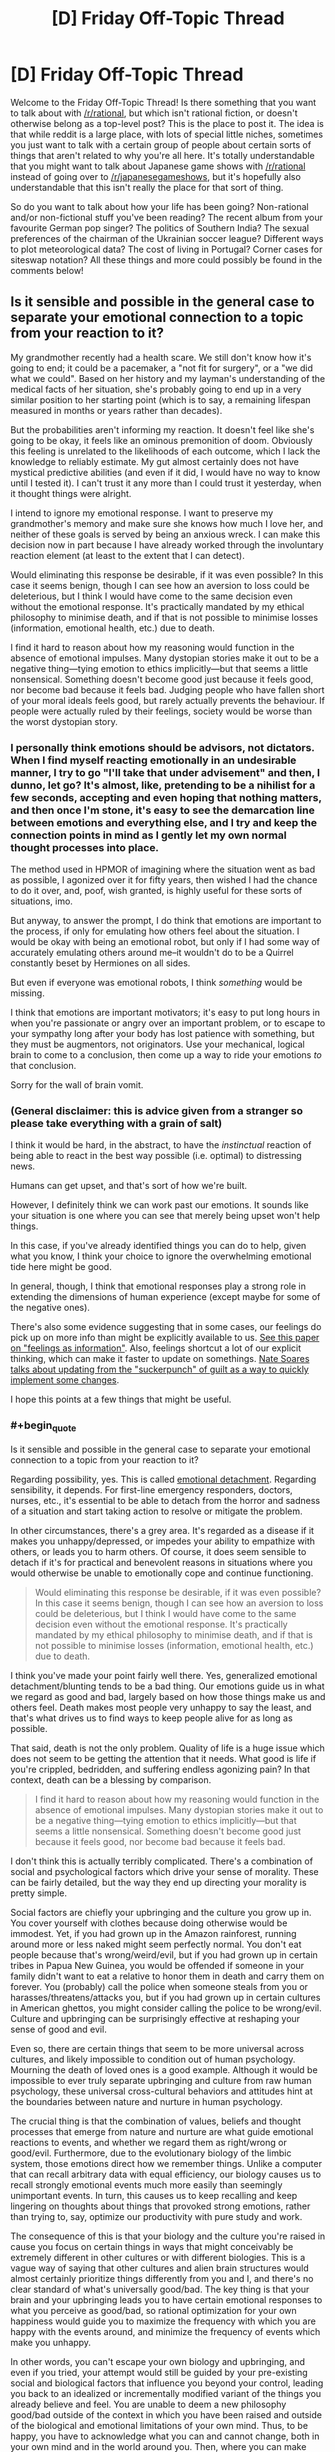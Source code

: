 #+TITLE: [D] Friday Off-Topic Thread

* [D] Friday Off-Topic Thread
:PROPERTIES:
:Author: AutoModerator
:Score: 13
:DateUnix: 1487948983.0
:END:
Welcome to the Friday Off-Topic Thread! Is there something that you want to talk about with [[/r/rational]], but which isn't rational fiction, or doesn't otherwise belong as a top-level post? This is the place to post it. The idea is that while reddit is a large place, with lots of special little niches, sometimes you just want to talk with a certain group of people about certain sorts of things that aren't related to why you're all here. It's totally understandable that you might want to talk about Japanese game shows with [[/r/rational]] instead of going over to [[/r/japanesegameshows]], but it's hopefully also understandable that this isn't really the place for that sort of thing.

So do you want to talk about how your life has been going? Non-rational and/or non-fictional stuff you've been reading? The recent album from your favourite German pop singer? The politics of Southern India? The sexual preferences of the chairman of the Ukrainian soccer league? Different ways to plot meteorological data? The cost of living in Portugal? Corner cases for siteswap notation? All these things and more could possibly be found in the comments below!


** Is it sensible and possible in the general case to separate your emotional connection to a topic from your reaction to it?

My grandmother recently had a health scare. We still don't know how it's going to end; it could be a pacemaker, a "not fit for surgery", or a "we did what we could". Based on her history and my layman's understanding of the medical facts of her situation, she's probably going to end up in a very similar position to her starting point (which is to say, a remaining lifespan measured in months or years rather than decades).

But the probabilities aren't informing my reaction. It doesn't feel like she's going to be okay, it feels like an ominous premonition of doom. Obviously this feeling is unrelated to the likelihoods of each outcome, which I lack the knowledge to reliably estimate. My gut almost certainly does not have mystical predictive abilities (and even if it did, I would have no way to know until I tested it). I can't trust it any more than I could trust it yesterday, when it thought things were alright.

I intend to ignore my emotional response. I want to preserve my grandmother's memory and make sure she knows how much I love her, and neither of these goals is served by being an anxious wreck. I can make this decision now in part because I have already worked through the involuntary reaction element (at least to the extent that I can detect).

Would eliminating this response be desirable, if it was even possible? In this case it seems benign, though I can see how an aversion to loss could be deleterious, but I think I would have come to the same decision even without the emotional response. It's practically mandated by my ethical philosophy to minimise death, and if that is not possible to minimise losses (information, emotional health, etc.) due to death.

I find it hard to reason about how my reasoning would function in the absence of emotional impulses. Many dystopian stories make it out to be a negative thing---tying emotion to ethics implicitly---but that seems a little nonsensical. Something doesn't become good just because it feels good, nor become bad because it feels bad. Judging people who have fallen short of your moral ideals feels good, but rarely actually prevents the behaviour. If people were actually ruled by their feelings, society would be worse than the worst dystopian story.
:PROPERTIES:
:Author: ZeroNihilist
:Score: 11
:DateUnix: 1487954038.0
:END:

*** I personally think emotions should be advisors, not dictators. When I find myself reacting emotionally in an undesirable manner, I try to go "I'll take that under advisement" and then, I dunno, let go? It's almost, like, pretending to be a nihilist for a few seconds, accepting and even hoping that nothing matters, and then once I'm stone, it's easy to see the demarcation line between emotions and everything else, and I try and keep the connection points in mind as I gently let my own normal thought processes into place.

The method used in HPMOR of imagining where the situation went as bad as possible, I agonized over it for fifty years, then wished I had the chance to do it over, and, poof, wish granted, is highly useful for these sorts of situations, imo.

But anyway, to answer the prompt, I do think that emotions are important to the process, if only for emulating how others feel about the situation. I would be okay with being an emotional robot, but only if I had some way of accurately emulating others around me--it wouldn't do to be a Quirrel constantly beset by Hermiones on all sides.

But even if everyone was emotional robots, I think /something/ would be missing.

I think that emotions are important motivators; it's easy to put long hours in when you're passionate or angry over an important problem, or to escape to your sympathy long after your body has lost patience with something, but they must be augmentors, not originators. Use your mechanical, logical brain to come to a conclusion, then come up a way to ride your emotions /to/ that conclusion.

Sorry for the wall of brain vomit.
:PROPERTIES:
:Author: ketura
:Score: 7
:DateUnix: 1487955374.0
:END:


*** (General disclaimer: this is advice given from a stranger so please take everything with a grain of salt)

I think it would be hard, in the abstract, to have the /instinctual/ reaction of being able to react in the best way possible (i.e. optimal) to distressing news.

Humans can get upset, and that's sort of how we're built.

However, I definitely think we can work past our emotions. It sounds like your situation is one where you can see that merely being upset won't help things.

In this case, if you've already identified things you can do to help, given what you know, I think your choice to ignore the overwhelming emotional tide here might be good.

In general, though, I think that emotional responses play a strong role in extending the dimensions of human experience (except maybe for some of the negative ones).

There's also some evidence suggesting that in some cases, our feelings do pick up on more info than might be explicitly available to us. [[https://dornsife.usc.edu/assets/sites/780/docs/schwarz_feelings-as-information_7jan10.pdf][See this paper on "feelings as information"]]. Also, feelings shortcut a lot of our explicit thinking, which can make it faster to update on somethings. [[http://mindingourway.com/update-from-the-suckerpunch/][Nate Soares talks about updating from the "suckerpunch" of guilt as a way to quickly implement some changes]].

I hope this points at a few things that might be useful.
:PROPERTIES:
:Author: owenshen24
:Score: 6
:DateUnix: 1487955775.0
:END:


*** #+begin_quote
  Is it sensible and possible in the general case to separate your emotional connection to a topic from your reaction to it?
#+end_quote

Regarding possibility, yes. This is called [[https://en.wikipedia.org/wiki/Emotional_detachment][emotional detachment]]. Regarding sensibility, it depends. For first-line emergency responders, doctors, nurses, etc., it's essential to be able to detach from the horror and sadness of a situation and start taking action to resolve or mitigate the problem.

In other circumstances, there's a grey area. It's regarded as a disease if it makes you unhappy/depressed, or impedes your ability to empathize with others, or leads you to harm others. Of course, it does seem sensible to detach if it's for practical and benevolent reasons in situations where you would otherwise be unable to emotionally cope and continue functioning.

#+begin_quote
  Would eliminating this response be desirable, if it was even possible? In this case it seems benign, though I can see how an aversion to loss could be deleterious, but I think I would have come to the same decision even without the emotional response. It's practically mandated by my ethical philosophy to minimise death, and if that is not possible to minimise losses (information, emotional health, etc.) due to death.
#+end_quote

I think you've made your point fairly well there. Yes, generalized emotional detachment/blunting tends to be a bad thing. Our emotions guide us in what we regard as good and bad, largely based on how those things make us and others feel. Death makes most people very unhappy to say the least, and that's what drives us to find ways to keep people alive for as long as possible.

That said, death is not the only problem. Quality of life is a huge issue which does not seem to be getting the attention that it needs. What good is life if you're crippled, bedridden, and suffering endless agonizing pain? In that context, death can be a blessing by comparison.

#+begin_quote
  I find it hard to reason about how my reasoning would function in the absence of emotional impulses. Many dystopian stories make it out to be a negative thing---tying emotion to ethics implicitly---but that seems a little nonsensical. Something doesn't become good just because it feels good, nor become bad because it feels bad.
#+end_quote

I don't think this is actually terribly complicated. There's a combination of social and psychological factors which drive your sense of morality. These can be fairly detailed, but the way they end up directing your morality is pretty simple.

Social factors are chiefly your upbringing and the culture you grow up in. You cover yourself with clothes because doing otherwise would be immodest. Yet, if you had grown up in the Amazon rainforest, running around more or less naked might seem perfectly normal. You don't eat people because that's wrong/weird/evil, but if you had grown up in certain tribes in Papua New Guinea, you would be offended if someone in your family didn't want to eat a relative to honor them in death and carry them on forever. You (probably) call the police when someone steals from you or harasses/threatens/attacks you, but if you had grown up in certain cultures in American ghettos, you might consider calling the police to be wrong/evil. Culture and upbringing can be surprisingly effective at reshaping your sense of good and evil.

Even so, there are certain things that seem to be more universal across cultures, and likely impossible to condition out of human psychology. Mourning the death of loved ones is a good example. Although it would be impossible to ever truly separate upbringing and culture from raw human psychology, these universal cross-cultural behaviors and attitudes hint at the boundaries between nature and nurture in human psychology.

The crucial thing is that the combination of values, beliefs and thought processes that emerge from nature and nurture are what guide emotional reactions to events, and whether we regard them as right/wrong or good/evil. Furthermore, due to the evolutionary biology of the limbic system, those emotions direct how we remember things. Unlike a computer that can recall arbitrary data with equal efficiency, our biology causes us to recall strongly emotional events much more easily than seemingly unimportant events. In turn, this causes us to keep recalling and keep lingering on thoughts about things that provoked strong emotions, rather than trying to, say, optimize our productivity with pure study and work.

The consequence of this is that your biology and the culture you're raised in cause you focus on certain things in ways that might conceivably be extremely different in other cultures or with different biologies. This is a vague way of saying that other cultures and alien brain structures would almost certainly prioritize things differently from you and I, and there's no clear standard of what's universally good/bad. The key thing is that your brain and your upbringing leads you to have certain emotional responses to what you perceive as good/bad, so rational optimization for your own happiness would guide you to maximize the frequency with which you are happy with the events around, and minimize the frequency of events which make you unhappy.

In other words, you can't escape your own biology and upbringing, and even if you tried, your attempt would still be guided by your pre-existing social and biological factors that influence you beyond your control, leading you back to an idealized or incrementally modified variant of the things you already believe and feel. You are unable to deem a new philosophy good/bad outside of the context in which you have been raised and outside of the biological and emotional limitations of your own mind. Thus, to be happy, you have to acknowledge what you can and cannot change, both in your own mind and in the world around you. Then, where you can make changes, make the changes that will make you happy.

You can't intentionally detach yourself from your own emotions, but you can create circumstances which limit your suffering and help you to find happiness both on your own, and in the happiness of others.
:PROPERTIES:
:Author: Norseman2
:Score: 2
:DateUnix: 1487965545.0
:END:


** Recently, in watching [[https://www.youtube.com/playlist?list=PLQFX9B_9L4-neNiBhZcc54c7aPXkyP7GI][a playthrough]] of /[[http://www.reddit.com/r/darkestdungeon][Darkest Dungeon]]/, I've been thoroughly disgusted by the fact that, in a game widely touted as a triumph in immersing the player in the hopeless experience of "cosmic horror", immersion is /totally broken/ by the inclusion--indeed, the /encouragement/--of /extremely/-gamey tactics. Consider:

- Outside of camping intervals (of which a mission can contain between zero and three), the characters controlled by the player can use healing skills /only/ during battles. This encourages the player toward the artificial prolonging of any battle against an enemy group whose damage-dealing capabilities are exceeded by the PCs' healing power.\\
- In order to prevent this, contrived [[http://np.reddit.com/r/darkestdungeon/comments/43wov9/how_exactly_does_the_stall_penalty_work/czlthz1][stalling penalties]] take effect whenever the enemy group is reduced to a single enemy that can't deal more damage than the PCs can heal (i.e., is neither a boss nor a miniboss). This forces the player to be more creative in his stalling, by stunning enemies to reduce their damage-dealing potential and by not killing the final monster until the very last moment before the penalties will be inflicted.\\
- Even worse, in the final missions of the game, the developers *intentionally* (according to the person who executed the playthrough linked above) included enemy groups each containing two enemies *incapable* of dealing damage to the PCs, thus accomplishing an end run around *their own anti-stalling mechanic* in order to compensate for those missions' extreme difficulty. In addition, the stalling penalties are waived against one enemy with such high defensive statistics that killing it before the stalling penalties kick in usually is extremely difficult. ([[https://www.youtube.com/watch?v=X0UqtvCPsMc&list=PLQFX9B_9L4-kjmz2ic1AsduLdf8dOpRWN][This video]] provides a nice example of how ridiculous the mechanic is. The ninety-minute mission includes literally /twenty-five minutes/, spread across four battles, of stalling against a single high-defense enemy in order to heal all the PCs--and this particular player is using a mod that speeds up battle animations, so the time split would be even /more/ egregious under ordinary circumstances.)

In my opinion, this trio of circumstances irreparably damages any claim to immersive capability that the game can put forward. Why can't characters use healing skills (balanced through some other method) outside battles and camps? (This includes, not just [[http://darkestdungeon.gamepedia.com/Heroes#Vestal][divine]] and [[http://darkestdungeon.gamepedia.com/Heroes#Occultist][occult]] spells that plausibly could require adrenaline to function, but also actions as mundane as [[http://darkestdungeon.gamepedia.com/Heroes#Arbalest][Battlefield Bandage]] and [[http://darkestdungeon.gamepedia.com/Heroes#Plague_Doctor][Battlefield Medicine]].) Why will reinforcements arrive /always/ if the PCs are fighting a single cultist, but /never/ if the the PCs are fighting two? (Wouldn't a /larger/ battle be /more/ likely to attract attention?) Why will reinforcements arrive /always/ if the PCs are fighting a single ordinary enemy, but /never/ if they're fighting a lone boss? (Wouldn't the monsters be much more likely to have set up a system to warn of threats to their leaders than to have instituted a similar system for the protection of unimportant scouts and underlings?) No in-game explanation is provided.

I don't dispute that the game is /fun:/ According to Steam, I've accumulated 130 hours in it, despite having never even /started/ the final missions. However, its [[https://www.youtube.com/watch?v=_Buwei6ZWqU][being extolled]] as a shining example of immersion when it definitely seems to me to be nothing of the sort irks me in the extreme. The narrator of the videos linked above has /himself/ stated that he would prefer that, in any stalling-friendly situation, the five or ten minutes of stalling were replaced by pressing a "kill stall-friendly enemy/-ies and fully heal all PCs" button to fast-forward the whole process--and what could be more gamey than that?

--------------

[[https://www.fanfiction.net/u/4098737][For steal: Baby stories, +never+ barely worn.]]

--------------

I /also/ am annoyed at the trend of wasting money on graphics rather than spending it on something more /useful./ A few days ago, my computer broke, and I attempted to play /[[http://www.darkestdungeon.com][Darkest Dungeon]]/ on [[https://www.walmart.com/ip/21777758][my mother's pathetic laptop]]. I expected that the game would run reasonably well, given its simplicity--but imagine my surprise when it barely even functioned! Even /[[http://store.steampowered.com/app/463980][Solitairica]]/--barely more than a plain-Jane solitaire game, but uses the Unreal Engine!--lags rather badly on it. In a similar vein, I always am infuriated whenever I see a visual novel, because I know that there was wasted on the art money that /could/ have gone to the writing or the gameplay. What's the point of making [[http://store.steampowered.com/app/571880][boring "games" with mediocre writing and art]] when you could make [[http://store.steampowered.com/app/448910][fun games with no writing and placeholder art]], [[https://kdp.amazon.com][entertaining books with no gameplay or art]], or [[https://www.patreon.com][impressive artworks with no gameplay or writing]]?

IIRC (I've played neither game in /several/ years), I preferred /[[http://www.positech.co.uk/kudos2][Kudos 2]]/ to /[[http://www2.ea.com/the-sims-2][The Sims 2]]/. Likewise, to say that the snazzy interface of /[[http://www.citiesskylines.com][Cities: Skylines]]/ or of /[[https://www.gog.com/game/pharaoh_cleopatra][Pharaoh]]/ is any better than the straightforward and well-marked keyboard instructions of /[[http://www.bay12games.com/dwarves][Dwarf Fortress]]/ seems a very large stretch, to me. See also /[[http://store.steampowered.com/app/359230][Lethis: Path of Progress]]/, which, despite its cute graphics, is in terms of gameplay an outright /downgrade/ from /Pharaoh/, to which it is an homage! Ugh...

--------------

[[http://np.reddit.com/r/CringeAnarchy/comments/5vpocy][Truth is the best bait.]]
:PROPERTIES:
:Author: ToaKraka
:Score: 14
:DateUnix: 1487955696.0
:END:

*** Interesting--the only praise I've heard of darkest dungeon had to do with the subtle morality, that you're practically forced to run your operation like a heartless CEO, and perhaps that's one reason why the healing is not permitted out of battle, so you're forced to keep pressing your minions. I've heard the game gets a lot easier if you stop trying to play like a hero.

To praise Dwarf Fortress for its user interface is a disservice to UI everywhere. Things needn't use tons of shaders, but I draw the line at needing third party utilities just to perform basic organizational tasks.

I do agree that gameplay too often sits at the back of the priority bus, but it's also a bit of a catch 22: the number of gamers willing to purchase an ugly yet fun game is limited and already for the most part playing ugly yet fun games. The number of people willing to drop cash for something pretty that didn't outright bore them, on the other hand, is much larger. Perfect artistry with a tiny audience, or mediocrity with exposure? I may not like it, but it's perfectly understandable why that's the status quo.

(also most people suck at making games, yours truly included. Prioritizing and project management /while/ making a game are even harder.)
:PROPERTIES:
:Author: ketura
:Score: 8
:DateUnix: 1487958520.0
:END:

**** #+begin_quote
  I draw the line at needing third party utilities just to perform basic organizational tasks.
#+end_quote

I wouldn't call micromanaging the assignment of labors to dwarves a "basic organizational task". I always merely assign every labor (except Mining, Fishing, and Hunting) to every dwarf, and then pull out a few to be dedicated Miners (plus, once the population has risen enough, a dedicated Manager, with no labors enabled). I use Dwarf Therapist to /streamline/ that process, but I certainly wouldn't refuse to play /Dwarf Fortress/ /without/ that utility.
:PROPERTIES:
:Author: ToaKraka
:Score: 1
:DateUnix: 1487974763.0
:END:


*** >Dwarf Fortress

>Well-marked and straightforward interface

???
:PROPERTIES:
:Author: blazinghand
:Score: 6
:DateUnix: 1487964377.0
:END:

**** Every option in every menu is labeled with the appropriate key(s), isn't it?

I really don't understand why the interface of /Dwarf Fortress/ has such a bad reputation.
:PROPERTIES:
:Author: ToaKraka
:Score: 2
:DateUnix: 1487974849.0
:END:

***** Various reasons:

Hotkey inconsistency. Navigating a selection menu? Sometimes you go up and down with + and -; sometimes you go up and down with the arrow keys, using + and - to increment and decrement values. How do you designate the area of a task? If it's a Designation, you move to the corners with the arrow keys and select them with enter. If it's a Construction, you use UMHK to change its size, then place it in the correct spot. And so on.

Naming inconsistencies. Seats are called chairs, except when they're thrones. Burial receptacles are called coffins, except when they're caskets or sarcophagi. Does a throne allow you to zone an office? A new player might not know just from reading them.

Unintuitive navigation requirements. This is the biggest one, I think. Unless you've sunk a fair bit of time into the game (as I admittedly have), it's not obvious that removing a built construction is not under the Construction menu, or even under the Build menu, but grouped under Designate alongside things like smoothing stone and harvesting wild plants. Similarly, a refuse stockpile not collecting outdoors refuse is an entirely opaque problem for a newcomer, because the settings for refuse collection are not accessible from the stockpile, but are instead under Standing Orders - Refuse. Combat breaks out for the first time? You'll need to navigate [[http://dwarffortresswiki.org/index.php/DF2014:Attack][4 different selection screens]] to properly convince a dwarf to go fight; not exactly beginner friendly.

I should note that I do in fact like the game a lot, after all that criticism; but I'm hard-pressed to defend the UI, so I don't.
:PROPERTIES:
:Author: reaper7876
:Score: 10
:DateUnix: 1487982408.0
:END:


** Hey guys, I'm writing chapter 2 of [[https://www.fictionpress.com/s/3300970/1/Mathemagical][Mathemagical]] and I'm wondering if a specific scene at the end should be left to chapter 3.

Would anyone be willing to do a quick read and give their thoughts?

[[https://docs.google.com/document/d/17i0BiMny47dw7AF4bVkV0Mkh9PpXM17ie4cKuYU-54o/edit][Doc link]] (It's the scene that starts after 'Beginning of Ch3' at the end of the doc)
:PROPERTIES:
:Author: owenshen24
:Score: 7
:DateUnix: 1487949750.0
:END:

*** I think it should be part of chapter 2. It leaves a good cliffhanger.
:PROPERTIES:
:Author: gbear605
:Score: 1
:DateUnix: 1487955741.0
:END:

**** Erdos, that's awesome!

As a math-person myself... I can't believe I'm saying this, but the optimal course of action might be to destroy or limit magic before someone accidentally mashes an Apocalypse button...

Which is one of my favorite ways for magic to work [in any setting] in the first place - the universe is/was fundamentally magical in nature, and some sentient entity said "Oh crap, that's bad" and threw together a bunch of arbitrary rules to try and head off the worst of it while minimizing the loss of... potential.

!!
:PROPERTIES:
:Author: ABZB
:Score: 3
:DateUnix: 1487964524.0
:END:

***** Hm, that's potentially a way to go about things. I have an ending planned out for Mathemagical that is hopefully fun, but I won't confirm or deny that world-rending events occur.
:PROPERTIES:
:Author: owenshen24
:Score: 2
:DateUnix: 1487985203.0
:END:


**** Thanks for the feedback!
:PROPERTIES:
:Author: owenshen24
:Score: 1
:DateUnix: 1487985152.0
:END:


** If you were omnipotent and omniscient, how would you know? Would you still be just as uncertain as ever whether you were really just, say, a brain in a vat even if you actually were omnipotent and omniscient?
:PROPERTIES:
:Score: 4
:DateUnix: 1487976143.0
:END:

*** Omniscience and omnipotence are both traits with implicit infinite scope. So you are a mind infinite in size and intelligence and can even run a perfect simulation of yourself, running a simulation of yourself...\\
Your can't dismiss being a simulation (after all you could very well be a simulation run by a version of yourself) however whatever is doing the simulating must also be infinite in power and intelligence and thus must exist in a universe that allows those sorts of infinities.\\
Still given your own universe must be infinite and probably contains infinite nested infinities, you can be pretty certain you /are/ simulated, but it doesn't really matter since all higher/adjacent levels of simulation are of equal size and complexity. Hell things get even more complex since it's hard to even say that some levels are higher than others, given all lower levels also contain all higher levels, simulating all lower levels, ad infinitum.

One thing I should mention is that it's not actually clear whether it's possible for a omniscient omnipotent being to have any consciousness. Given it always knows all it's thoughts beforehand and can't get new information its mind would be a totally static timeless object. Since everything would seem to indicate minds are processes a true omniscient being would actually /have/ to be a p-zombie.
:PROPERTIES:
:Author: vakusdrake
:Score: 5
:DateUnix: 1487989999.0
:END:

**** Is there a coherent concept of relative omniscience/omnipotence? Say, a hypothetical being knows everything/is capable of anything /within a given universe/.
:PROPERTIES:
:Author: LiteralHeadCannon
:Score: 3
:DateUnix: 1488002534.0
:END:

***** Generally as soon as you put limitations on those abilities they are by definition no longer omnipotence/omniscience, but of course in the prior example the simulated gods can't access their host reality directly so I was already going by your suggestion (though of course simulated gods couldn't tell the difference).

Plus my point about how entities with omniscience are static and not actually conscious still applies without needing even perfect knowledge persay. Really any sufficiently complex being with perfect knowledge of it's own past and future mind comes against the same problem of their mind being a static object within their own (non-existent?) frame of reference.
:PROPERTIES:
:Author: vakusdrake
:Score: 1
:DateUnix: 1488010081.0
:END:


*** #+begin_quote
  If you were omnipotent and omniscient, how would you know?

  omniscient

  how would you know
#+end_quote

I think you answered your own question there bud.

I suppose a person could have some kind of limited "omniscience" and still be a brain in a vat, like perfect knowledge of every particle in their environment, or something.

In that case, yeah, it seems like if anything it would be evidence /for/ the simulation hypothesis - for example, you could easily create a person with similar "omniscience" of a part of your domain using your powers..
:PROPERTIES:
:Author: MugaSofer
:Score: 3
:DateUnix: 1488047883.0
:END:


*** If I can solve the halting problem efficiently by table lookup then that's close enough to omniscient for me.
:PROPERTIES:
:Author: TimTravel
:Score: 1
:DateUnix: 1488115617.0
:END:


** Weekly update on the [[https://docs.google.com/document/d/11QAh61C8gsL-5KbdIy5zx3IN6bv_E9UkHjwMLVQ7LHg/edit?usp=sharing][hopefully rational]] roguelike [[https://www.youtube.com/watch?v=kbyTOAlhRHk][immersive sim]] Pokemon Renegade, as well as the associated engine and tools. [[https://docs.google.com/document/d/1EUSMDHdRdbvQJii5uoSezbjtvJpxdF6Da8zqvuW42bg/edit?usp=sharing][Handy discussion links and previous threads here]].

--------------

My two weeks are up: I said I would work on an initiative prototype, and an initiative prototype I have, but it's in that unfortunate mid-crunch state that I feel all of my time-limited game projects land in.  After having several nights where I wasn't available to actually code anything, last night I finally got the core system working--you can decide the number, species, and type of AI for what units you want to include, which turn system you want to use, and then start actually mocking a few turns using the different turn managers.

And that was done by around 1:30 AM last night.  I /do/ like to give myself some breathing room, after all.

But what's missing unfortunately are the turn systems themselves: I have all the boilerplate needed, but I'm going to need a few more hours to actually get them in place.  So, if you'd like to see a turn system prototype with only a few threads of actual turn definitions, you can [[https://drive.google.com/drive/folders/0B0LYycfi-K18dDFPX1lQaXhuTVE?usp=sharing][download the applicable build here]].  I have 32 and 64 bit builds for Windows, and universal builds for Linux and Mac in that folder.  I probably should have zipped them, but those are the sorts of decisions one makes in the wee hours of the morning.

What /is/ in the build are the Alternating and the first bits of the Simultaneous turn orders, so try those ones out.  Later today, and possibly for a few hours tomorrow, I'm going to finish hashing out the different systems, and then throw together some templates for a few different speed pokemon and moves, so stay tuned.

--------------

However, I can't spend /too/ much time on it, as we've got the results for the next two-week prototype, and I'm going to go with the Voxel Engine.  The actual number of votes on [[/r/PokemonRenegade]] were actually split evenly between Voxel and Procedural Generation, but the number of people that came forward and were vocal on the Discord server in favor of Voxel were essentially unanimous in their opinions, so that's where we'll go.

This is actually going to be a dual-purpose prototype: I'm going to fumble about with making a /very/ simple, raw, inefficient voxel system (adapted to use hexes), but I'm /also/ going to be using the opportunity to try out [[http://xenko.com/features/][Xenko]], an alternative to Unity that came on my radar several months ago, but I was helpfully reminded of this week.  It seems to check all the boxes that would make it that much more comfortable to use, with the only real downside being it doesn't have a Mac build process yet.  Still, it wouldn't be /too/ difficult to be better than Unity, so I'll give it a shot.

Unity (or Xenko) are only being used for the front-end of the game, so it won't be too difficult to use one or the other without impeding game progress /too/ much, but let me know if you have any suggestions on that front, or if a lack of Mac support is make-or-break for you.

(I know what you're thinking: this guy couldn't even get a simple /turn system/ working in two weeks, the hell does he think he can do with a /voxel engine/ in an /unknown editor/.  I gladly acknowledge the irony and accept the challenge; got to stretch to make it anywhere.)

--------------

This week we discussed breeding in some depth, and I'm looking for ideas on how one might be able to tie the mechanic to others in the game.  /My/ idea was to have a sort of Lamarckian evolution concept, where a unit's EVs would influence the strength of the offspring, permitting both combat and breeding to go hand in hand, but there's some pushback on this.  What do you think of the idea?  Can you think of any alternative mechanical interactions that we could give breeding to make it more intertwined with the other systems of the game?

----  

If you would like to help contribute, or if you have a question or idea that isn't suited to comment or PM, then feel free to request access to the [[/r/PokemonRenegade]] subreddit.  If you'd prefer real-time interaction, join us [[https://discord.gg/sM99CF3][on the #pokengineering channel of the /r/rational Discord server]]!  
:PROPERTIES:
:Author: ketura
:Score: 9
:DateUnix: 1487951990.0
:END:

*** If Xenko were never going to support MacOS, that'd be a big negative, but it looks like it's on the horizon for them (maybe in the next major release, from what I'm seeing on their GitHub), so in my opinion that shouldn't be a reason not to go with it.
:PROPERTIES:
:Author: gbear605
:Score: 5
:DateUnix: 1487954967.0
:END:

**** I agree; they're supposed to have it "spring 2017". That's an alright timetable for me, but it would mean that those on macs would have to wait, and once it /is/ rolled out, it's likely to be buggy, and I don't have a mac setup to debug on myself. It would definitely be a second class citizen platform in that case.
:PROPERTIES:
:Author: ketura
:Score: 3
:DateUnix: 1487955491.0
:END:


** So... I'm wanting to know if/when it rained in Rome, Italy in May-June 1944. I'm guessing it probably didn't due to the time of year, but who knows.

Given it's a big city and it was right about when the allies took Rome, that data has to be somewhere on the internet (it'd be in war records, right?), but I've not been able to find it - historical weather seems to only kick in around 1999.

Does anyone have any ideas of where to look? I can read enough Italian that if there's scans of newspapers available online that'd be enough (assuming they had weather forecasts/rainfall reports).
:PROPERTIES:
:Author: MagicWeasel
:Score: 4
:DateUnix: 1487992409.0
:END:

*** /eh-hem/

[[http://www.history.com/news/the-weather-forecast-that-saved-d-day][SIXTH OF JUNE 1944!]] [[http://www.metoffice.gov.uk/learning/library/archive-hidden-treasures/d-day-operation-overlord][ALLIES ARE TURNING THE WAAAAAR!]]

Honestly, I typed "weather in Rome on D-Day" into Google.
:PROPERTIES:
:Score: 3
:DateUnix: 1487994066.0
:END:

**** That's maybe TOO detailed. I can't read synoptic charts unfortunately. They have a link to daily weather observations, but they're british.

Maybe I should see if I can find anything on the italian-language internet. Unfortunately my level of skill with the language is abysmal, but I suppose that's why god gave us google translate.
:PROPERTIES:
:Author: MagicWeasel
:Score: 2
:DateUnix: 1487997244.0
:END:


** #+begin_quote
  It's totally understandable that you might want to talk about Japanese game shows with [[/r/rational]] instead of going over to [[/r/japanesegameshows]], but it's hopefully also understandable that this isn't really the place for that sort of thing.
#+end_quote

This always confuses me. Isn't the off-topic thread /exactly/ the place for that sort of thing?
:PROPERTIES:
:Author: electrace
:Score: 4
:DateUnix: 1487956209.0
:END:

*** That's the point; it's saying don't make a thread for it, and this is the place for that.
:PROPERTIES:
:Author: ketura
:Score: 8
:DateUnix: 1487957431.0
:END:


*** #+begin_quote
  sometimes you just want to talk with a certain group of people about certain sorts of things that aren't related to why you're all here.
#+end_quote

Yup, this is the place for that sort of thing. It's just saying that the [[/r/rational]] community isn't where you'd go talk about Japanese game shows, /except/ for places like the Off-Topic Thread.
:PROPERTIES:
:Author: InfernoVulpix
:Score: 5
:DateUnix: 1487957507.0
:END:

**** I mean, I get it. But it's kind of strange that what is omitted is "it's hopefully also understandable that this [sub, except for the designated off-topic threads] isn't really the place for that sort of thing." rather than "it's hopefully also understandable that this [thread] isn't really the place for that sort of thing."
:PROPERTIES:
:Author: electrace
:Score: 3
:DateUnix: 1487957959.0
:END:


*** The "this" in "this isn't really the place for that sort of thing" is referring to the subreddit as a whole, not this thread. To rephrase:

#+begin_quote
  It's totally understandable that you might want to talk about Japanese game shows with [[/r/rational]] instead of going over to [[/r/japanesegameshows]], but it's hopefully also understandable that [[/r/rational]] isn't normally the place for having conversations about Japanese game shows. So instead we have this one weekly thread where you're allowed to do it and try to forbid it elsewhere.
#+end_quote
:PROPERTIES:
:Author: gbear605
:Score: 3
:DateUnix: 1487957678.0
:END:


** [[http://www.drmaciver.com/2017/02/coin-tossing-and-adversary-resistant-priors/][Another thing about genies that I wrote recently]], but the genie is significantly less friendly and it's actually about how Bayesian priors should behave in the presence of an adversary.

It may be that this is well known stuff, but I haven't seen it discussed much, so links to related literature would be appreciated.
:PROPERTIES:
:Author: DRMacIver
:Score: 2
:DateUnix: 1487955761.0
:END:


** Sometimes I'm bored and I browse [[/r/raisedbynarcissists/][r/raisedbynarcissists/]] for interesting stories... Right now I feel like Rick in the Rick & Morty scene where he goes watch a planetary purge and feels completely sick about what he just saw.
:PROPERTIES:
:Author: CouteauBleu
:Score: 1
:DateUnix: 1488139869.0
:END:
